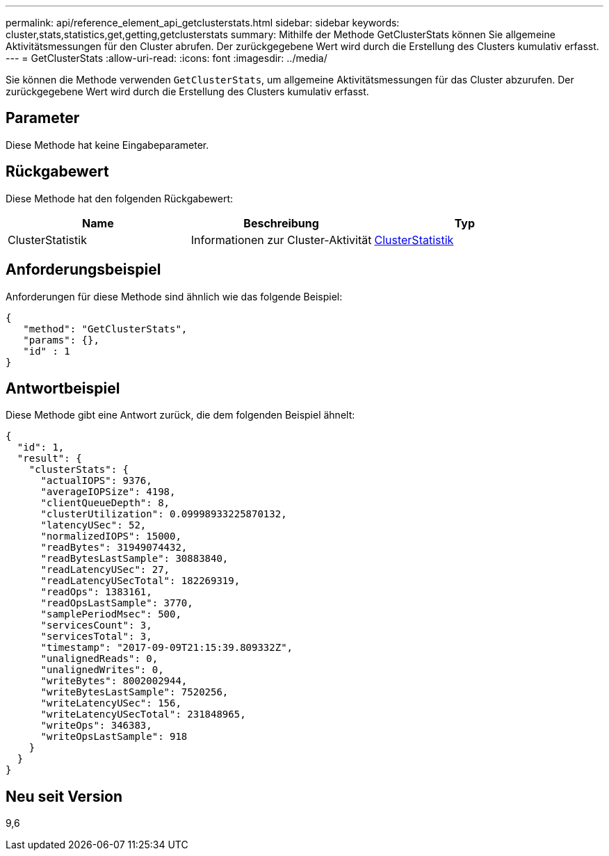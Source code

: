 ---
permalink: api/reference_element_api_getclusterstats.html 
sidebar: sidebar 
keywords: cluster,stats,statistics,get,getting,getclusterstats 
summary: Mithilfe der Methode GetClusterStats können Sie allgemeine Aktivitätsmessungen für den Cluster abrufen. Der zurückgegebene Wert wird durch die Erstellung des Clusters kumulativ erfasst. 
---
= GetClusterStats
:allow-uri-read: 
:icons: font
:imagesdir: ../media/


[role="lead"]
Sie können die Methode verwenden `GetClusterStats`, um allgemeine Aktivitätsmessungen für das Cluster abzurufen. Der zurückgegebene Wert wird durch die Erstellung des Clusters kumulativ erfasst.



== Parameter

Diese Methode hat keine Eingabeparameter.



== Rückgabewert

Diese Methode hat den folgenden Rückgabewert:

|===
| Name | Beschreibung | Typ 


 a| 
ClusterStatistik
 a| 
Informationen zur Cluster-Aktivität
 a| 
xref:reference_element_api_clusterstats.adoc[ClusterStatistik]

|===


== Anforderungsbeispiel

Anforderungen für diese Methode sind ähnlich wie das folgende Beispiel:

[listing]
----
{
   "method": "GetClusterStats",
   "params": {},
   "id" : 1
}
----


== Antwortbeispiel

Diese Methode gibt eine Antwort zurück, die dem folgenden Beispiel ähnelt:

[listing]
----
{
  "id": 1,
  "result": {
    "clusterStats": {
      "actualIOPS": 9376,
      "averageIOPSize": 4198,
      "clientQueueDepth": 8,
      "clusterUtilization": 0.09998933225870132,
      "latencyUSec": 52,
      "normalizedIOPS": 15000,
      "readBytes": 31949074432,
      "readBytesLastSample": 30883840,
      "readLatencyUSec": 27,
      "readLatencyUSecTotal": 182269319,
      "readOps": 1383161,
      "readOpsLastSample": 3770,
      "samplePeriodMsec": 500,
      "servicesCount": 3,
      "servicesTotal": 3,
      "timestamp": "2017-09-09T21:15:39.809332Z",
      "unalignedReads": 0,
      "unalignedWrites": 0,
      "writeBytes": 8002002944,
      "writeBytesLastSample": 7520256,
      "writeLatencyUSec": 156,
      "writeLatencyUSecTotal": 231848965,
      "writeOps": 346383,
      "writeOpsLastSample": 918
    }
  }
}
----


== Neu seit Version

9,6
